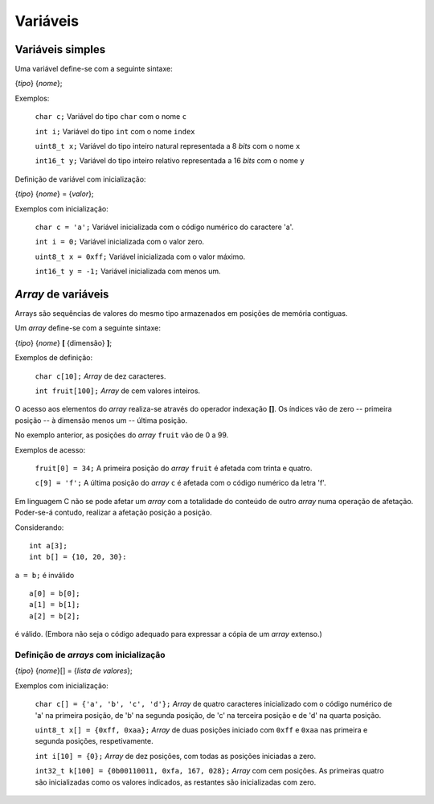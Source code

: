 Variáveis
=========

Variáveis simples
-----------------

Uma variável define-se com a seguinte sintaxe:

{*tipo*} {*nome*};

Exemplos:

   ``char c;``    Variável do tipo ``char`` com o nome ``c``

   ``int i;``     Variável do tipo  ``int`` com o nome ``index``

   ``uint8_t x;`` Variável do tipo inteiro natural representada a 8 *bits* com o nome ``x``

   ``int16_t y;`` Variável do tipo inteiro relativo representada a 16 *bits* com o nome ``y``

Definição de variável com inicialização:

{*tipo*} {*nome*} = {*valor*};

Exemplos com inicialização:

   ``char c = 'a';``    Variável inicializada com o código numérico do caractere \'a\'.

   ``int i = 0;``     Variável inicializada com o valor zero.

   ``uint8_t x = 0xff;`` Variável inicializada com o valor máximo.

   ``int16_t y = -1;`` Variável inicializada com menos um.

*Array* de variáveis
--------------------

Arrays são sequências de valores do mesmo tipo armazenados em posições de memória contiguas.

Um *array* define-se com a seguinte sintaxe:

{*tipo*} {*nome*} **[** {dimensão} **]**;

Exemplos de definição:

   ``char c[10];``    *Array* de dez caracteres.

   ``int fruit[100];``    *Array* de cem valores inteiros.

O acesso aos elementos do *array* realiza-se através do operador indexação **[]**.
Os índices vão de zero -- primeira posição -- à dimensão menos um -- última posição.

No exemplo anterior, as posições do *array* ``fruit`` vão de 0 a 99.

Exemplos de acesso:

   ``fruit[0] = 34;`` A primeira posição do *array* ``fruit`` é afetada com trinta e quatro.

   ``c[9] = 'f';`` A última posição do *array* ``c`` é afetada com o código numérico da letra 'f'.

Em linguagem C não se pode afetar um *array*
com a totalidade do conteúdo de outro *array* numa operação de afetação.
Poder-se-á contudo, realizar a afetação posição a posição.

Considerando: ::

   int a[3];
   int b[] = {10, 20, 30}:

``a = b;`` é inválido ::

   a[0] = b[0];
   a[1] = b[1];
   a[2] = b[2];

é válido. (Embora não seja o código adequado para expressar a cópia de um *array* extenso.)

Definição de *arrays* com inicialização
.......................................

{*tipo*} {*nome*}[] = {*lista de valores*};

Exemplos com inicialização:

   ``char c[] = {'a', 'b', 'c', 'd'};`` *Array* de quatro caracteres inicializado
   com o código numérico de \'a\' na primeira posição, de \'b\' na segunda posição,
   de \'c\' na terceira posição e de \'d\' na quarta posição.

   ``uint8_t x[] = {0xff, 0xaa};`` *Array* de duas posições iniciado
   com ``0xff`` e ``0xaa`` nas primeira e segunda posições, respetivamente.

   ``int i[10] = {0};`` *Array* de dez posições, com todas as posições iniciadas a zero.

   ``int32_t k[100] = {0b00110011, 0xfa, 167, 028};`` *Array* com cem posições.
   As primeiras quatro são inicializadas como os valores indicados,
   as restantes são inicializadas com zero.

